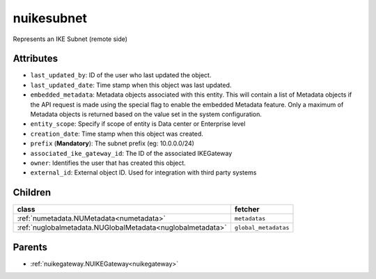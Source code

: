 .. _nuikesubnet:

nuikesubnet
===========================================

.. class:: nuikesubnet.NUIKESubnet(bambou.nurest_object.NUMetaRESTObject,):

Represents an IKE Subnet (remote side)


Attributes
----------


- ``last_updated_by``: ID of the user who last updated the object.

- ``last_updated_date``: Time stamp when this object was last updated.

- ``embedded_metadata``: Metadata objects associated with this entity. This will contain a list of Metadata objects if the API request is made using the special flag to enable the embedded Metadata feature. Only a maximum of Metadata objects is returned based on the value set in the system configuration.

- ``entity_scope``: Specify if scope of entity is Data center or Enterprise level

- ``creation_date``: Time stamp when this object was created.

- ``prefix`` (**Mandatory**): The subnet prefix (eg: 10.0.0.0/24)

- ``associated_ike_gateway_id``: The ID of the associated IKEGateway

- ``owner``: Identifies the user that has created this object.

- ``external_id``: External object ID. Used for integration with third party systems




Children
--------

================================================================================================================================================               ==========================================================================================
**class**                                                                                                                                                      **fetcher**

:ref:`numetadata.NUMetadata<numetadata>`                                                                                                                         ``metadatas`` 
:ref:`nuglobalmetadata.NUGlobalMetadata<nuglobalmetadata>`                                                                                                       ``global_metadatas`` 
================================================================================================================================================               ==========================================================================================



Parents
--------


- :ref:`nuikegateway.NUIKEGateway<nuikegateway>`

